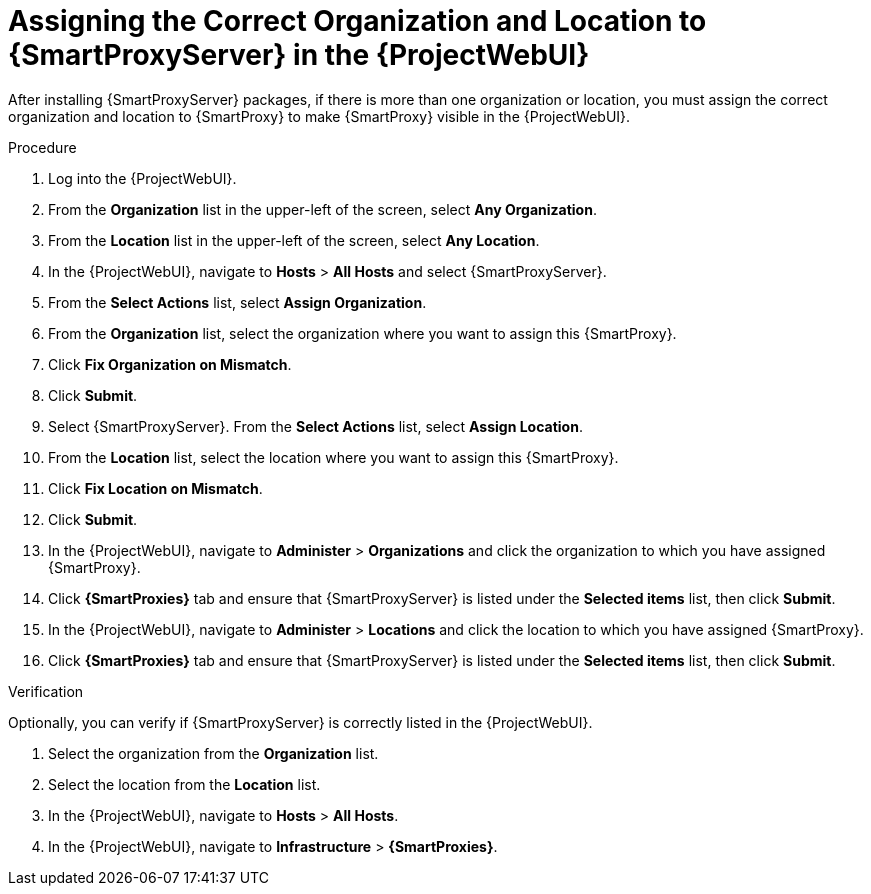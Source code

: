 [id="assigning-organization-location-capsule-server_{context}"]

= Assigning the Correct Organization and Location to {SmartProxyServer} in the {ProjectWebUI}

After installing {SmartProxyServer} packages, if there is more than one organization or location, you must assign the correct organization and location to {SmartProxy} to make {SmartProxy} visible in the {ProjectWebUI}.

.Procedure

. Log into the {ProjectWebUI}.
. From the *Organization* list in the upper-left of the screen, select *Any Organization*.
. From the *Location* list in the upper-left of the screen, select *Any Location*.
. In the {ProjectWebUI}, navigate to *Hosts* > *All Hosts* and select {SmartProxyServer}.
. From the *Select Actions* list, select *Assign Organization*.
. From the *Organization* list, select the organization where you want to assign this {SmartProxy}.
. Click *Fix Organization on Mismatch*.
. Click *Submit*.
. Select {SmartProxyServer}. From the *Select Actions* list, select *Assign Location*.
. From the *Location* list, select the location where you want to assign this {SmartProxy}.
. Click *Fix Location on Mismatch*.
. Click *Submit*.
. In the {ProjectWebUI}, navigate to *Administer* > *Organizations* and click the organization to which you have assigned {SmartProxy}.
. Click *{SmartProxies}* tab and ensure that {SmartProxyServer} is listed under the *Selected items* list, then click *Submit*.
. In the {ProjectWebUI}, navigate to *Administer* > *Locations* and click the location to which you have assigned {SmartProxy}.
. Click *{SmartProxies}* tab and ensure that {SmartProxyServer} is listed under the *Selected items* list, then click *Submit*.

.Verification

Optionally, you can verify if {SmartProxyServer} is correctly listed in the {ProjectWebUI}.

. Select the organization from the *Organization* list.
. Select the location from the *Location* list.
. In the {ProjectWebUI}, navigate to *Hosts* > *All Hosts*.
. In the {ProjectWebUI}, navigate to *Infrastructure* > *{SmartProxies}*.
